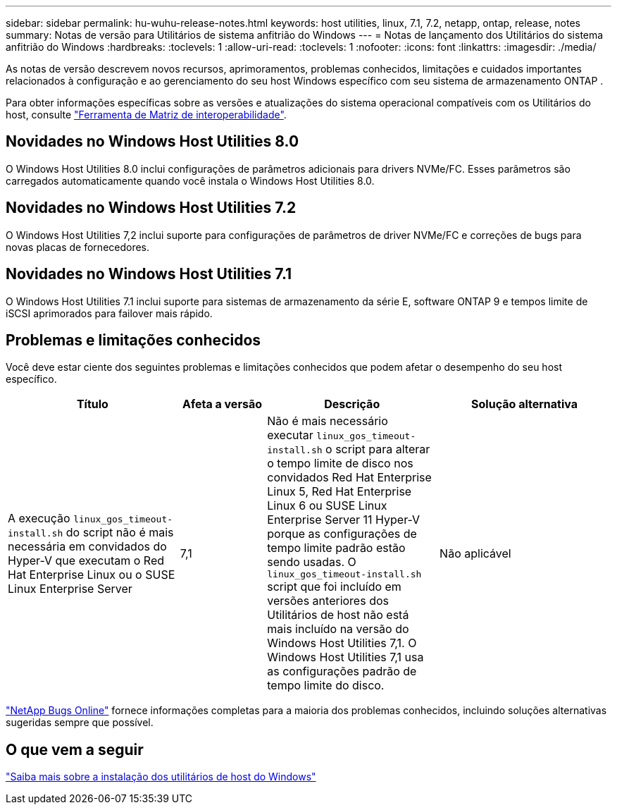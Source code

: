 ---
sidebar: sidebar 
permalink: hu-wuhu-release-notes.html 
keywords: host utilities, linux, 7.1, 7.2, netapp, ontap, release, notes 
summary: Notas de versão para Utilitários de sistema anfitrião do Windows 
---
= Notas de lançamento dos Utilitários do sistema anfitrião do Windows
:hardbreaks:
:toclevels: 1
:allow-uri-read: 
:toclevels: 1
:nofooter: 
:icons: font
:linkattrs: 
:imagesdir: ./media/


[role="lead"]
As notas de versão descrevem novos recursos, aprimoramentos, problemas conhecidos, limitações e cuidados importantes relacionados à configuração e ao gerenciamento do seu host Windows específico com seu sistema de armazenamento ONTAP .

Para obter informações específicas sobre as versões e atualizações do sistema operacional compatíveis com os Utilitários do host, consulte link:https://imt.netapp.com/matrix/#welcome["Ferramenta de Matriz de interoperabilidade"^].



== Novidades no Windows Host Utilities 8.0

O Windows Host Utilities 8.0 inclui configurações de parâmetros adicionais para drivers NVMe/FC.  Esses parâmetros são carregados automaticamente quando você instala o Windows Host Utilities 8.0.



== Novidades no Windows Host Utilities 7.2

O Windows Host Utilities 7,2 inclui suporte para configurações de parâmetros de driver NVMe/FC e correções de bugs para novas placas de fornecedores.



== Novidades no Windows Host Utilities 7.1

O Windows Host Utilities 7.1 inclui suporte para sistemas de armazenamento da série E, software ONTAP 9 e tempos limite de iSCSI aprimorados para failover mais rápido.



== Problemas e limitações conhecidos

Você deve estar ciente dos seguintes problemas e limitações conhecidos que podem afetar o desempenho do seu host específico.

[cols="30, 15, 30, 30"]
|===
| Título | Afeta a versão | Descrição | Solução alternativa 


| A execução `linux_gos_timeout-install.sh` do script não é mais necessária em convidados do Hyper-V que executam o Red Hat Enterprise Linux ou o SUSE Linux Enterprise Server | 7,1 | Não é mais necessário executar `linux_gos_timeout-install.sh` o script para alterar o tempo limite de disco nos convidados Red Hat Enterprise Linux 5, Red Hat Enterprise Linux 6 ou SUSE Linux Enterprise Server 11 Hyper-V porque as configurações de tempo limite padrão estão sendo usadas. O `linux_gos_timeout-install.sh` script que foi incluído em versões anteriores dos Utilitários de host não está mais incluído na versão do Windows Host Utilities 7,1. O Windows Host Utilities 7,1 usa as configurações padrão de tempo limite do disco. | Não aplicável 
|===
link:https://mysupport.netapp.com/site/bugs-online/product["NetApp Bugs Online"^] fornece informações completas para a maioria dos problemas conhecidos, incluindo soluções alternativas sugeridas sempre que possível.



== O que vem a seguir

link:hu-wuhu-80.html["Saiba mais sobre a instalação dos utilitários de host do Windows"]
